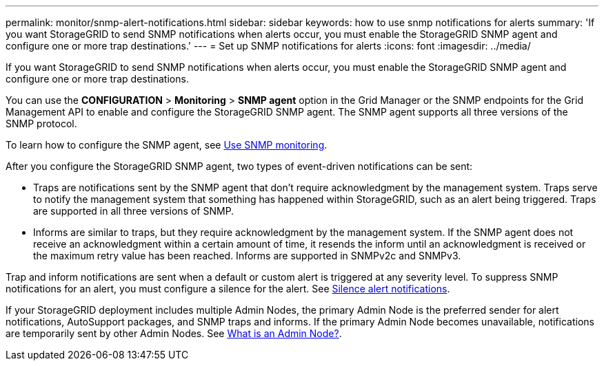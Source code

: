 ---
permalink: monitor/snmp-alert-notifications.html
sidebar: sidebar
keywords: how to use snmp notifications for alerts
summary: 'If you want StorageGRID to send SNMP notifications when alerts occur, you must enable the StorageGRID SNMP agent and configure one or more trap destinations.'
---
= Set up SNMP notifications for alerts
:icons: font
:imagesdir: ../media/

[.lead]
If you want StorageGRID to send SNMP notifications when alerts occur, you must enable the StorageGRID SNMP agent and configure one or more trap destinations.

You can use the *CONFIGURATION* > *Monitoring* > *SNMP agent* option in the Grid Manager or the SNMP endpoints for the Grid Management API to enable and configure the StorageGRID SNMP agent. The SNMP agent supports all three versions of the SNMP protocol.

To learn how to configure the SNMP agent, see link:using-snmp-monitoring.html[Use SNMP monitoring].

After you configure the StorageGRID SNMP agent, two types of event-driven notifications can be sent:

* Traps are notifications sent by the SNMP agent that don't require acknowledgment by the management system. Traps serve to notify the management system that something has happened within StorageGRID, such as an alert being triggered. Traps are supported in all three versions of SNMP.

* Informs are similar to traps, but they require acknowledgment by the management system. If the SNMP agent does not receive an acknowledgment within a certain amount of time, it resends the inform until an acknowledgment is received or the maximum retry value has been reached. Informs are supported in SNMPv2c and SNMPv3.

Trap and inform notifications are sent when a default or custom alert is triggered at any severity level. To suppress SNMP notifications for an alert, you must configure a silence for the alert. See link:silencing-alert-notifications.html[Silence alert notifications].

If your StorageGRID deployment includes multiple Admin Nodes, the primary Admin Node is the preferred sender for alert notifications, AutoSupport packages, and SNMP traps and informs. If the primary Admin Node becomes unavailable, notifications are temporarily sent by other Admin Nodes. See link:../primer/what-admin-node-is.html[What is an Admin Node?].
